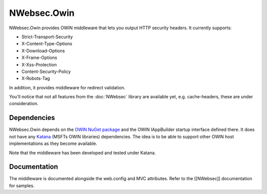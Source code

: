 ############
NWebsec.Owin
############

NWebsec.Owin provides OWIN middleware that lets you output HTTP security headers. It currently supports:

* Strict-Transport-Security
* X-Content-Type-Options
* X-Download-Options
* X-Frame-Options
* X-Xss-Protection
* Content-Security-Policy
* X-Robots-Tag

In addition, it provides middleware for redirect validation.

You'll notice that not all features from the :doc:`NWebsec` library are available yet, e.g. cache-headers, these are under consideration.

************
Dependencies
************
NWebsec.Owin depends on the `OWIN NuGet package <http://www.nuget.org/packages/Owin/>`_ and the OWIN IAppBuilder startup interface defined there. It does not have any `Katana <http://www.asp.net/aspnet/overview/owin-and-katana>`_ (MSFTs OWIN libraries) dependencies. The idea is to be able to support other OWIN host implementations as they become available.

Note that the middleware has been developed and tested under Katana.

*************
Documentation
*************

The middleware is documented alongside the web.config and MVC attributes. Refer to the [[NWebsec]] documentation for samples.
